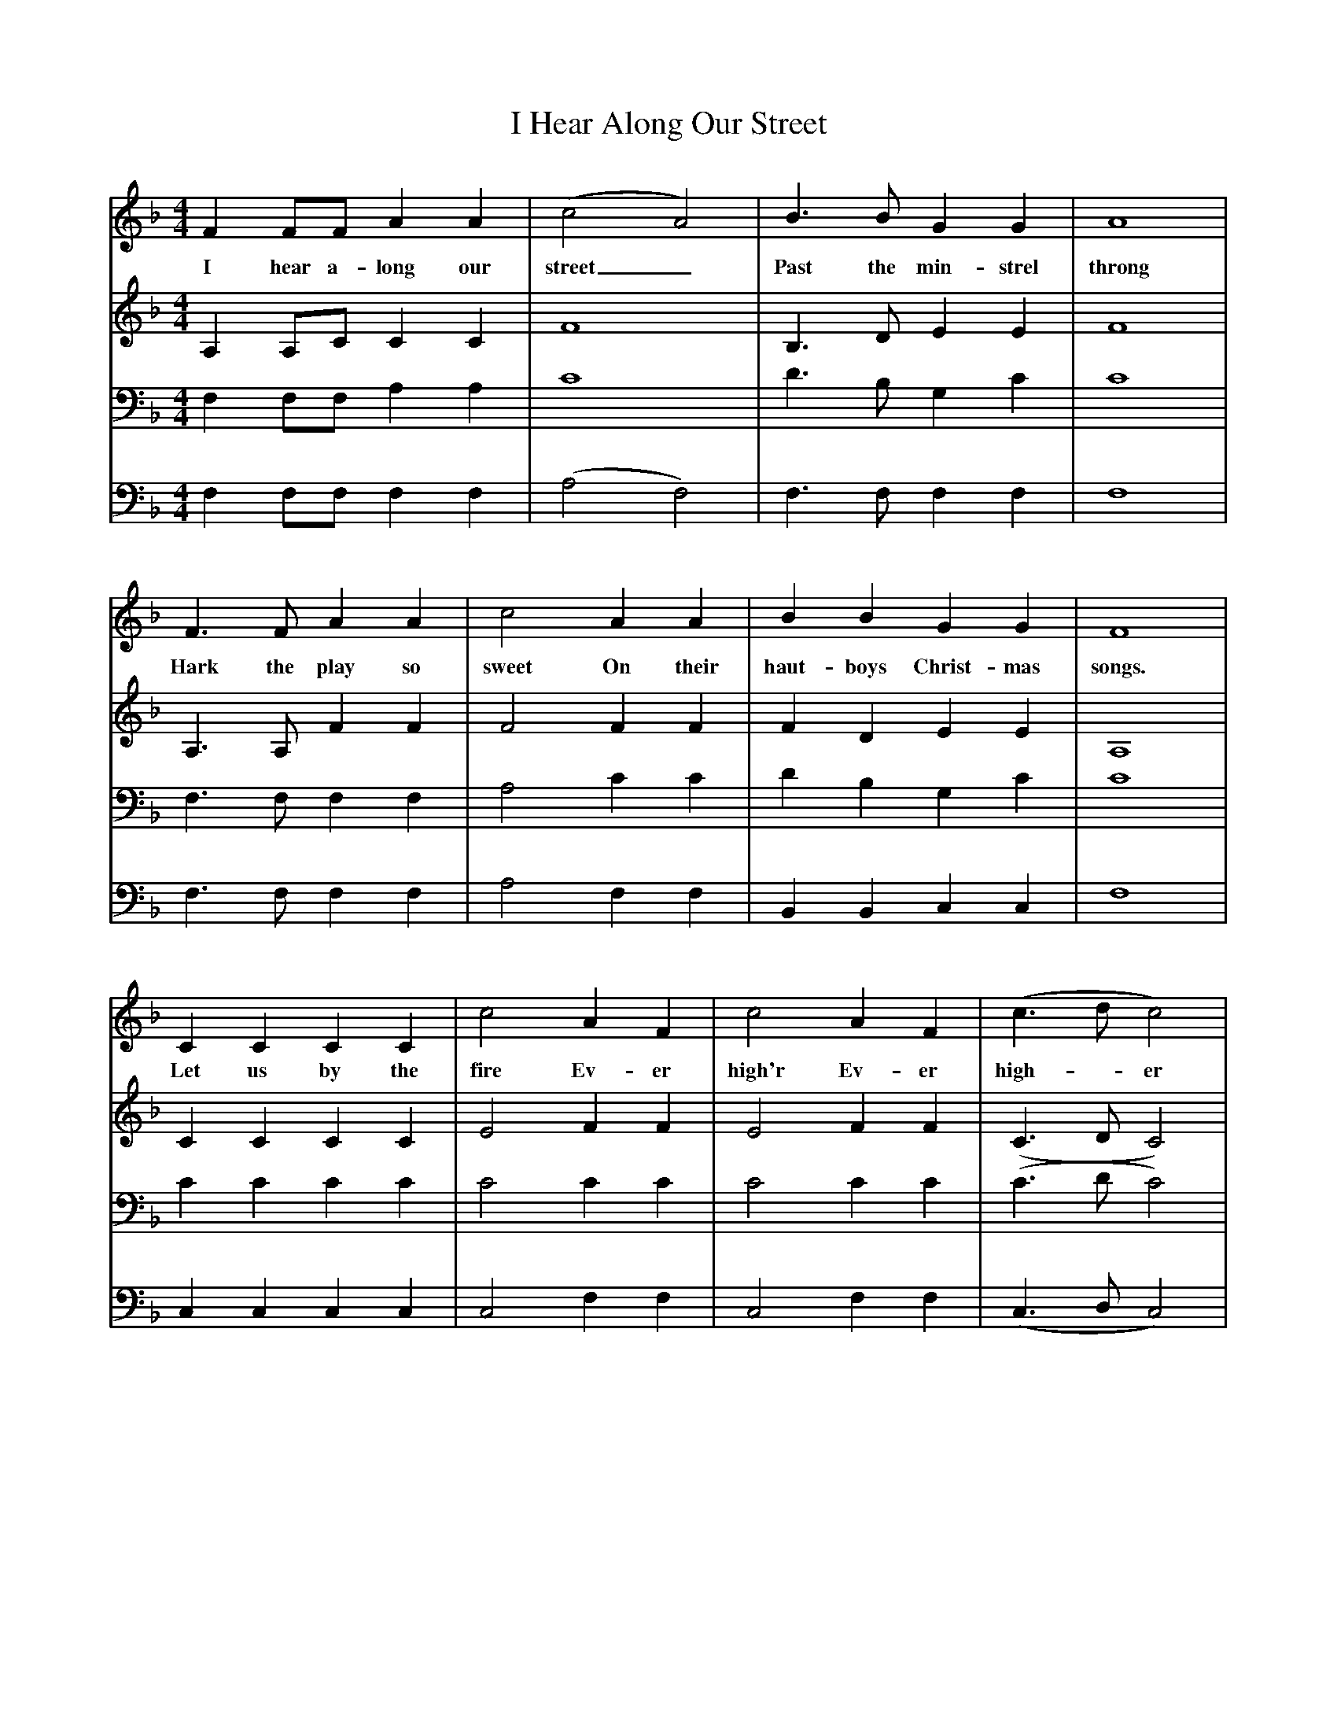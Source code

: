 X:1     %Music
T:I Hear Along Our Street
S: DUnster, Somerset
F:http://www.folkinfo.org/songs
V:1     %
     %!STAVE 0 'Soprano' @
     %!INSTR 'Choir aahs' 0 5200 @
M:4/4     %Meter
L:1/8     %
K:F
F2 FF A2 A2 |(c4 A4) |B3 B G2 G2 |A8 |
w:I hear a-long our street_ Past the min-strel throng 
F3 F A2 A2 |c4 A2 A2 |B2 B2 G2 G2 |F8 |
w:Hark the play so sweet On their haut-boys Christ-mas songs. 
C2 C2 C2 C2 |c4 A2 F2 |c4 A2 F2 |(c3 d c4) |
w:Let us by the fire Ev-er high'r Ev-er high--er 
d3 d c2 A2 |G2 (AB) A4 |d3 d c2 A2 |G2 G2 F4 |]
w:Sing un-til the night ex--pires sing un-til the night ex-pires. 
V:2     %
     %!STAVE 0 'Alto' @
     %!INSTR 'Choir aahs 2' 0 5200 @
M:4/4     %Meter
L:1/8     %
K:F
A,2 A,C C2 C2 |F8 |B,3 D E2 E2 |F8 |
A,3 A, F2 F2 |F4 F2 F2 |F2 D2 E2 E2 |A,8 |
C2 C2 C2 C2 |E4 F2 F2 |E4 F2 F2 |(C3 D C4) |
F3 F F2 F2 |C2 D2 C4 |F3 F F2 F2 |F2 E2 C4 |]
V:3     %
     %!STAVE 0 'Tenor' @
     %!INSTR 'Choir aahs 3' 0 5200 @
M:4/4     %Meter
L:1/8     %
K:F
F,2 F,F, A,2 A,2 |C8 |D3 B, G,2 C2 |C8 |
F,3 F, F,2 F,2 |A,4 C2 C2 |D2 B,2 G,2 C2 |C8 |
C2 C2 C2 C2 |C4 C2 C2 |C4 C2 C2 |(C3 D C4) |
D3 D C2 A,2 |B,2 (CB,) A,4 |D2 D2 C2 C2 |C2 CB, A,4 |]
V:4     %
     %!STAVE 0 'Bass' @
     %!INSTR 'Choir aahs 4' 0 5200 @
M:4/4     %Meter
L:1/8     %
K:F
F,2 F,F, F,2 F,2 |(A,4 F,4) |F,3 F, F,2 F,2 |F,8 |
F,3 F, F,2 F,2 |A,4 F,2 F,2 |B,,2 B,,2 C,2 C,2 |F,8 |
C,2 C,2 C,2 C,2 |C,4 F,2 F,2 |C,4 F,2 F,2 |(C,3 D, C,4) |
B,3 B, A,2 F,2 |C,2 C,2 F,4 |B,3 B, A,2 F,2 |C,2 C,2 F,4|]
     %End of file